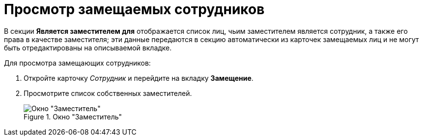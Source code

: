 = Просмотр замещаемых сотрудников

В секции *Является заместителем для* отображается список лиц, чьим заместителем является сотрудник, а также его права в качестве заместителя; эти данные передаются в секцию автоматически из карточек замещаемых лиц и не могут быть отредактированы на описываемой вкладке.

.Для просмотра замещающих сотрудников:
. Откройте карточку _Сотрудник_ и перейдите на вкладку *Замещение*.
. Просмотрите список собственных заместителей.
+
.Окно "Заместитель"
image::staff_Alternate_Of.png[Окно "Заместитель"]
